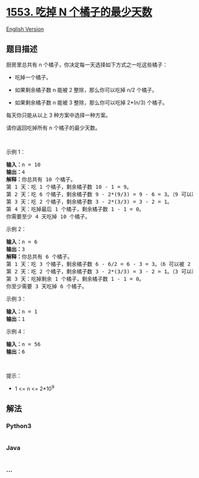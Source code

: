 * [[https://leetcode-cn.com/problems/minimum-number-of-days-to-eat-n-oranges][1553.
吃掉 N 个橘子的最少天数]]
  :PROPERTIES:
  :CUSTOM_ID: 吃掉-n-个橘子的最少天数
  :END:
[[./solution/1500-1599/1553.Minimum Number of Days to Eat N Oranges/README_EN.org][English
Version]]

** 题目描述
   :PROPERTIES:
   :CUSTOM_ID: 题目描述
   :END:

#+begin_html
  <!-- 这里写题目描述 -->
#+end_html

#+begin_html
  <p>
#+end_html

厨房里总共有 n 个橘子，你决定每一天选择如下方式之一吃这些橘子：

#+begin_html
  </p>
#+end_html

#+begin_html
  <ul>
#+end_html

#+begin_html
  <li>
#+end_html

吃掉一个橘子。

#+begin_html
  </li>
#+end_html

#+begin_html
  <li>
#+end_html

如果剩余橘子数 n 能被 2 整除，那么你可以吃掉 n/2 个橘子。

#+begin_html
  </li>
#+end_html

#+begin_html
  <li>
#+end_html

如果剩余橘子数 n 能被 3 整除，那么你可以吃掉 2*(n/3) 个橘子。

#+begin_html
  </li>
#+end_html

#+begin_html
  </ul>
#+end_html

#+begin_html
  <p>
#+end_html

每天你只能从以上 3 种方案中选择一种方案。

#+begin_html
  </p>
#+end_html

#+begin_html
  <p>
#+end_html

请你返回吃掉所有 n 个橘子的最少天数。

#+begin_html
  </p>
#+end_html

#+begin_html
  <p>
#+end_html

 

#+begin_html
  </p>
#+end_html

#+begin_html
  <p>
#+end_html

示例 1：

#+begin_html
  </p>
#+end_html

#+begin_html
  <pre><strong>输入：</strong>n = 10
  <strong>输出：</strong>4
  <strong>解释：</strong>你总共有 10 个橘子。
  第 1 天：吃 1 个橘子，剩余橘子数 10 - 1 = 9。
  第 2 天：吃 6 个橘子，剩余橘子数 9 - 2*(9/3) = 9 - 6 = 3。（9 可以被 3 整除）
  第 3 天：吃 2 个橘子，剩余橘子数 3 - 2*(3/3) = 3 - 2 = 1。
  第 4 天：吃掉最后 1 个橘子，剩余橘子数 1 - 1 = 0。
  你需要至少 4 天吃掉 10 个橘子。
  </pre>
#+end_html

#+begin_html
  <p>
#+end_html

示例 2：

#+begin_html
  </p>
#+end_html

#+begin_html
  <pre><strong>输入：</strong>n = 6
  <strong>输出：</strong>3
  <strong>解释：</strong>你总共有 6 个橘子。
  第 1 天：吃 3 个橘子，剩余橘子数 6 - 6/2 = 6 - 3 = 3。（6 可以被 2 整除）
  第 2 天：吃 2 个橘子，剩余橘子数 3 - 2*(3/3) = 3 - 2 = 1。（3 可以被 3 整除）
  第 3 天：吃掉剩余 1 个橘子，剩余橘子数 1 - 1 = 0。
  你至少需要 3 天吃掉 6 个橘子。
  </pre>
#+end_html

#+begin_html
  <p>
#+end_html

示例 3：

#+begin_html
  </p>
#+end_html

#+begin_html
  <pre><strong>输入：</strong>n = 1
  <strong>输出：</strong>1
  </pre>
#+end_html

#+begin_html
  <p>
#+end_html

示例 4：

#+begin_html
  </p>
#+end_html

#+begin_html
  <pre><strong>输入：</strong>n = 56
  <strong>输出：</strong>6
  </pre>
#+end_html

#+begin_html
  <p>
#+end_html

 

#+begin_html
  </p>
#+end_html

#+begin_html
  <p>
#+end_html

提示：

#+begin_html
  </p>
#+end_html

#+begin_html
  <ul>
#+end_html

#+begin_html
  <li>
#+end_html

1 <= n <= 2*10^9

#+begin_html
  </li>
#+end_html

#+begin_html
  </ul>
#+end_html

** 解法
   :PROPERTIES:
   :CUSTOM_ID: 解法
   :END:

#+begin_html
  <!-- 这里可写通用的实现逻辑 -->
#+end_html

#+begin_html
  <!-- tabs:start -->
#+end_html

*** *Python3*
    :PROPERTIES:
    :CUSTOM_ID: python3
    :END:

#+begin_html
  <!-- 这里可写当前语言的特殊实现逻辑 -->
#+end_html

#+begin_src python
#+end_src

*** *Java*
    :PROPERTIES:
    :CUSTOM_ID: java
    :END:

#+begin_html
  <!-- 这里可写当前语言的特殊实现逻辑 -->
#+end_html

#+begin_src java
#+end_src

*** *...*
    :PROPERTIES:
    :CUSTOM_ID: section
    :END:
#+begin_example
#+end_example

#+begin_html
  <!-- tabs:end -->
#+end_html
